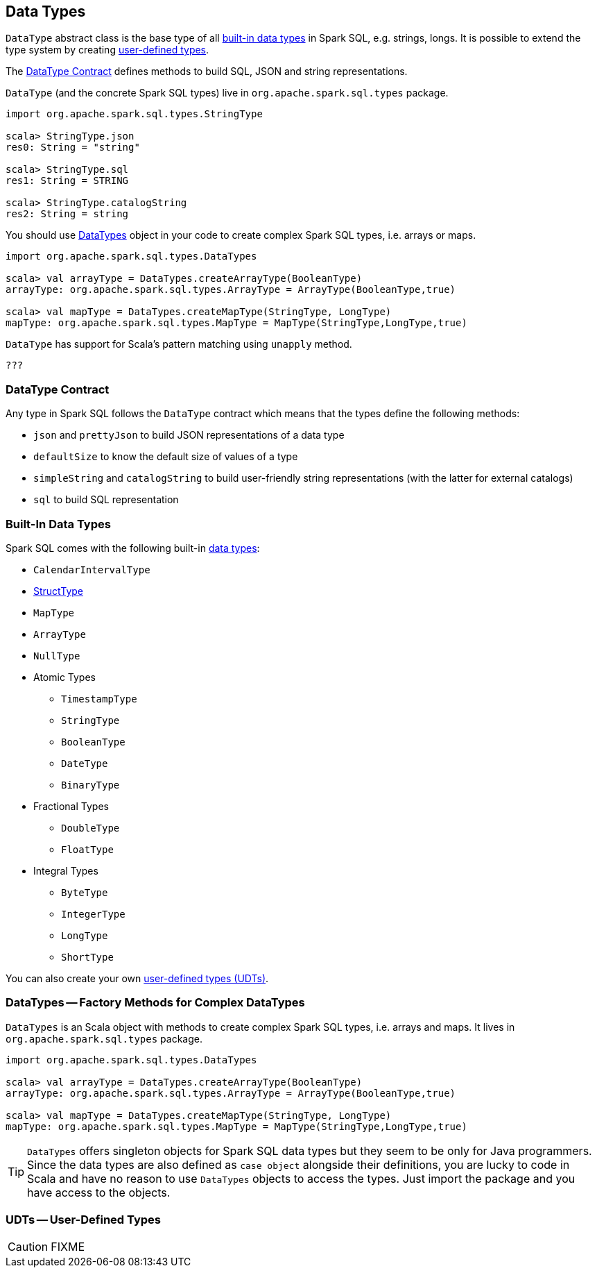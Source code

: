 == [[DataType]] Data Types

`DataType` abstract class is the base type of all <<built-in-data-types, built-in data types>> in Spark SQL, e.g. strings, longs. It is possible to extend the type system by creating <<user-defined-types, user-defined types>>.

The <<contract, DataType Contract>> defines methods to build SQL, JSON and string representations.

`DataType` (and the concrete Spark SQL types) live in `org.apache.spark.sql.types` package.

[source, scala]
----
import org.apache.spark.sql.types.StringType

scala> StringType.json
res0: String = "string"

scala> StringType.sql
res1: String = STRING

scala> StringType.catalogString
res2: String = string
----

You should use <<DataTypes, DataTypes>> object in your code to create complex Spark SQL types, i.e. arrays or maps.

[source, scala]
----
import org.apache.spark.sql.types.DataTypes

scala> val arrayType = DataTypes.createArrayType(BooleanType)
arrayType: org.apache.spark.sql.types.ArrayType = ArrayType(BooleanType,true)

scala> val mapType = DataTypes.createMapType(StringType, LongType)
mapType: org.apache.spark.sql.types.MapType = MapType(StringType,LongType,true)
----

`DataType` has support for Scala's pattern matching using `unapply` method.

[source, scala]
----
???
----

=== [[contract]] DataType Contract

Any type in Spark SQL follows the `DataType` contract which means that the types define the following methods:

* `json` and `prettyJson` to build JSON representations of a data type
* `defaultSize` to know the default size of values of a type
* `simpleString` and `catalogString` to build user-friendly string representations (with the latter for external catalogs)
* `sql` to build SQL representation

=== [[built-in-data-types]] Built-In Data Types

Spark SQL comes with the following built-in <<DataType, data types>>:

* `CalendarIntervalType`
* link:spark-sql-schema.adoc#StructType[StructType]
* `MapType`
* `ArrayType`
* `NullType`

* Atomic Types
** `TimestampType`
** `StringType`
** `BooleanType`
** `DateType`
** `BinaryType`

* Fractional Types
** `DoubleType`
** `FloatType`

* Integral Types
** `ByteType`
** `IntegerType`
** `LongType`
** `ShortType`

You can also create your own <<user-defined-types, user-defined types (UDTs)>>.

=== [[DataTypes]] DataTypes -- Factory Methods for Complex DataTypes

`DataTypes` is an Scala object with methods to create complex Spark SQL types, i.e. arrays and maps. It lives in `org.apache.spark.sql.types` package.

[source, scala]
----
import org.apache.spark.sql.types.DataTypes

scala> val arrayType = DataTypes.createArrayType(BooleanType)
arrayType: org.apache.spark.sql.types.ArrayType = ArrayType(BooleanType,true)

scala> val mapType = DataTypes.createMapType(StringType, LongType)
mapType: org.apache.spark.sql.types.MapType = MapType(StringType,LongType,true)
----

TIP: `DataTypes` offers singleton objects for Spark SQL data types but they seem to be only for Java programmers. Since the data types are also defined as `case object` alongside their definitions, you are lucky to code in Scala and have no reason to use `DataTypes` objects to access the types. Just import the package and you have access to the objects.

=== [[user-defined-types]] UDTs -- User-Defined Types

CAUTION: FIXME
